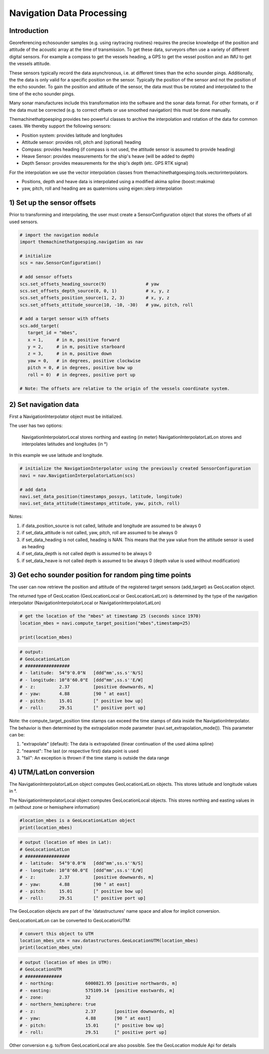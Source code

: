Navigation Data Processing
##########################

Introduction
============

Georeferencing echosounder samples (e.g. using raytracing routines) requires the precise knowledge of the position and attitude of the acoustic array at the time of transmission.
To get these data, surveyors often use a variety of different digital sensors. For example a compass to get the vessels heading, a GPS to get the vessel position and an IMU to get the vessels attitude.

These sensors typically record the data asynchronous, i.e. at different times than the echo sounder pings. Additionally, the the data is only valid for a specific position on the sensor. Typically the position of the sensor and not the position of the echo sounder.
To gain the position and attitude of the sensor, the data must thus be rotated and interpolated to the time of the echo sounder pings.

Many sonar manufactures include this transformation into the software and the sonar data format. 
For other formats, or if the data must be corrected (e.g. to correct offsets or use smoothed navigation) this must be done manually.

Themachinethatgoesping provides two powerful classes to archive the interpolation and rotation of the data for common cases. We thereby support the following sensors:

- Position system: provides latitude and longitudes
- Attitude sensor: provides roll, pitch and (optional) heading
- Compass: provides heading (if compass is not used, the attitude sensor is assumed to provide heading)
- Heave Sensor: provides measurements for the ship's heave (will be added to depth)
- Depth Sensor: provides measurements for the ship's depth (etc. GPS RTK signal)

For the interpolation we use the vector interpolation classes from themachinethatgoesping.tools.vectorinterpolators.

- Positions, depth and heave data is interpolated using a modified akima spline (boost::makima)
- yaw, pitch, roll and heading are as quaternions using eigen::slerp interpolation

1) Set up the sensor offsets
============================

Prior to transforming and interpolating, the user must create a SensorConfiguration object that stores the offsets of all used sensors. 

.. image:: https://mybinder.org/badge_logo.svg
   :target: https://mybinder.org/v2/gh/themachinethatgoesping/tutorials/main?urlpath=lab%2Ftree%2Fusage%2Fnavigation_data_processing.ipynb

.. code-block:: python
   
   # import the navigation module
   import themachinethatgoesping.navigation as nav

   # initialize
   scs = nav.SensorConfiguration()

   # add sensor offsets
   scs.set_offsets_heading_source(9)               # yaw
   scs.set_offsets_depth_source(0, 0, 1)           # x, y, z
   scs.set_offsets_position_source(1, 2, 3)        # x, y, z
   scs.set_offsets_attitude_source(10, -10, -30)   # yaw, pitch, roll

   # add a target sensor with offsets
   scs.add_target(
      target_id = "mbes",
      x = 1,     # in m, positive forward
      y = 2,     # in m, positive starboard
      z = 3,     # in m, positive down
      yaw = 0,   # in degrees, positive clockwise
      pitch = 0, # in degrees, positive bow up
      roll = 0)  # in degrees, positive port up

   # Note: The offsets are relative to the origin of the vessels coordinate system.

2) Set navigation data
======================

First a NavigationInterpolator object must be initialized.

The user has two options:

    NavigationInterpolatorLocal stores northing and easting (in meter)
    NavigationInterpolatorLatLon stores and interpolates latitudes and longitudes (in °)

In this example we use latitude and longitude.

.. image:: https://mybinder.org/badge_logo.svg
   :target: https://mybinder.org/v2/gh/themachinethatgoesping/tutorials/main?urlpath=lab%2Ftree%2Fusage%2Fnavigation_data_processing.ipynb

.. code-block:: python
   
   # initialize the NavigationInterpolator using the previously created SensorConfiguration
   navi = nav.NavigationInterpolatorLatLon(scs)

   # add data
   navi.set_data_position(timestamps_possys, latitude, longitude)
   navi.set_data_attitude(timestamps_attitude, yaw, pitch, roll)

Notes:

1. if data_position_source is not called, latitude and longitude are assumed to be always 0
2. if set_data_attitude is not called, yaw, pitch, roll are   assumed to be always 0
3. if set_data_heading is not called, heading is NAN. This means that the yaw value from the attitude sensor is used as heading
4. if set_data_depth is not called depth is assumed to be always 0
5. if set_data_heave is not called depth is assumed to be always 0 (depth value is used without modification)

3) Get echo sounder position for random ping time points
========================================================

The user can now retrieve the position and attitude of the registered target sensors (add_target) as GeoLocation object. 

The returned type of GeoLocation (GeoLocationLocal or GeoLocationLatLon) is determined by the type of the navigation interpolator (NavigationInterpolatorLocal or NavigationInterpolatorLatLon)

.. image:: https://mybinder.org/badge_logo.svg
   :target: https://mybinder.org/v2/gh/themachinethatgoesping/tutorials/main?urlpath=lab%2Ftree%2Fusage%2Fnavigation_data_processing.ipynb

.. code-block:: python
   
   # get the location of the "mbes" at timestamp 25 (seconds since 1970)
   location_mbes = navi.compute_target_position("mbes",timestamp=25)

   print(location_mbes)

.. code-block:: python
   
   # output:
   # GeoLocationLatLon
   # #################
   # - latitude:  54°9'0.0"N   [ddd°mm',ss.s''N/S]
   # - longitude: 10°8'60.0"E  [ddd°mm',ss.s''E/W]
   # - z:         2.37         [positive downwards, m]
   # - yaw:       4.88         [90 ° at east]
   # - pitch:     15.01        [° positive bow up]
   # - roll:      29.51        [° positive port up]

Note: the compute_target_position time stamps can exceed the time stamps of data inside the NavigationInterpolator. 
The behavior is then determined by the extrapolation mode parameter (navi.set_extrapolation_mode()).
This parameter can be:

1. "extrapolate" (default): The data is extrapolated (linear continuation of the used akima spline)
2. "nearest": The last (or respective first) data point is used
3. "fail": An exception is thrown if the time stamp is outside the data range

4) UTM/LatLon conversion
========================

The NavigationInterpolatorLatLon object computes GeoLocationLatLon objects.
This stores latitude and longitude values in °.

The NavigationInterpolatorLocal object computes GeoLocationLocal objects.
This stores northing and easting values in m (without zone or hemisphere information)

.. image:: https://mybinder.org/badge_logo.svg
   :target: https://mybinder.org/v2/gh/themachinethatgoesping/tutorials/main?urlpath=lab%2Ftree%2Fusage%2Fnavigation_data_processing.ipynb

.. code-block:: python

   #location_mbes is a GeoLocationLatLon object
   print(location_mbes)

.. code-block:: python

   # output (location of mbes in Lat):
   # GeoLocationLatLon
   # #################
   # - latitude:  54°9'0.0"N   [ddd°mm',ss.s''N/S]
   # - longitude: 10°8'60.0"E  [ddd°mm',ss.s''E/W]
   # - z:         2.37         [positive downwards, m]
   # - yaw:       4.88         [90 ° at east]
   # - pitch:     15.01        [° positive bow up]
   # - roll:      29.51        [° positive port up]

The GeoLocation objects are part of the 'datastructures' name space and allow for implicit conversion.

GeoLocationLatLon can be converted to GeoLocationUTM:

.. image:: https://mybinder.org/badge_logo.svg
   :target: https://mybinder.org/v2/gh/themachinethatgoesping/tutorials/main?urlpath=lab%2Ftree%2Fusage%2Fnavigation_data_processing.ipynb

.. code-block:: python

   # convert this object to UTM
   location_mbes_utm = nav.datastructures.GeoLocationUTM(location_mbes)
   print(location_mbes_utm)

.. code-block:: python

   # output (location of mbes in UTM):
   # GeoLocationUTM
   # ##############
   # - northing:            6000821.95 [positive northwards, m]
   # - easting:             575109.14  [positive eastwards, m]
   # - zone:                32         
   # - northern_hemisphere: true       
   # - z:                   2.37       [positive downwards, m]
   # - yaw:                 4.88       [90 ° at east]
   # - pitch:               15.01      [° positive bow up]
   # - roll:                29.51      [° positive port up]

Other conversion e.g. to/from GeoLocationLocal are also possible. See the GeoLocation module Api for details